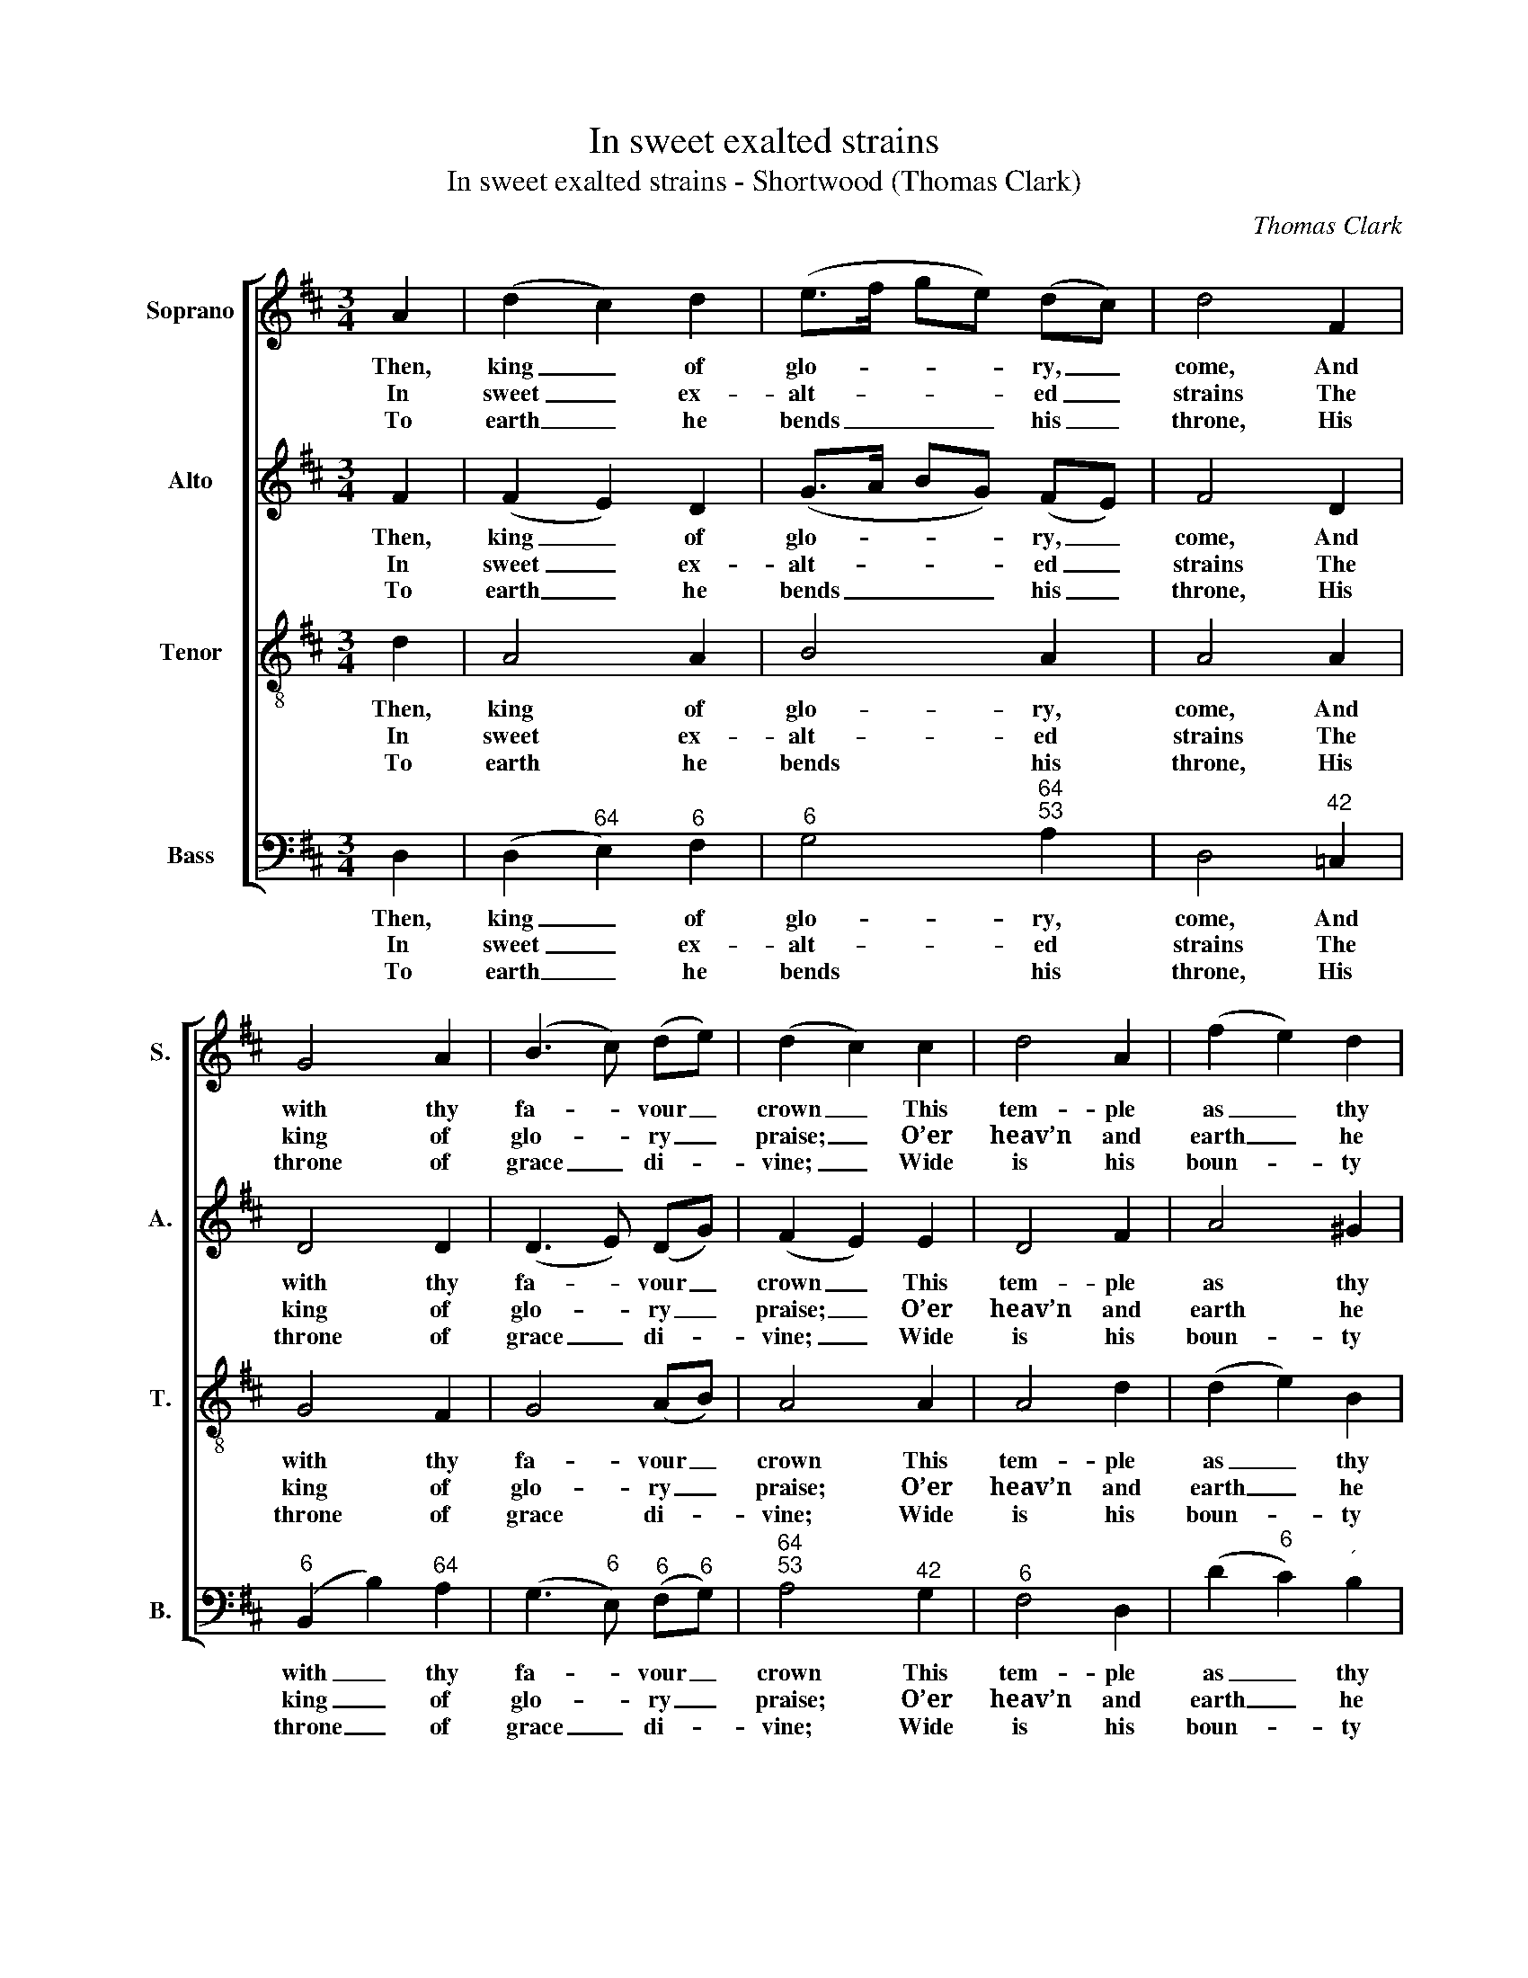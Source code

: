 X:1
T:In sweet exalted strains
T:In sweet exalted strains - Shortwood (Thomas Clark)
C:Thomas Clark
Z:Text: Benjamin Francis
%%score [ 1 2 3 4 ]
L:1/8
M:3/4
K:D
V:1 treble nm="Soprano" snm="S."
V:2 treble nm="Alto" snm="A."
V:3 treble-8 transpose=-12 nm="Tenor" snm="T."
V:4 bass nm="Bass" snm="B."
V:1
 A2 | (d2 c2) d2 | (e>f ge) (dc) | d4 F2 | G4 A2 | (B3 c) (de) | (d2 c2) c2 | d4 A2 | (f2 e2) d2 | %9
w: Then,|king _ of|glo- * * * ry, _|come, And|with thy|fa- * vour _|crown _ This|tem- ple|as _ thy|
w: In|sweet _ ex-|alt- * * * ed _|strains The|king of|glo- * ry _|praise; _ O’er|heav’n and|earth _ he|
w: To|earth _ he|bends _ _ _ his _|throne, His|throne of|grace _ di- *|vine; _ Wide|is his|boun- * ty|
 e4 e2 | (e2 d2) c2 | (c>B A2) ^G2 | A4 A2 | (A2 F2) B2 | A4 A2 | (A2 F2) B2 | A4 A2 | d4 (cB) | %18
w: dome, This|peo- * ple|as _ _ thine|own: Be-|neath _ this|roof, O|deign _ to|show, How|God can _|
w: reigns, Through|e- * ver-|las- * * ting|days: He|with _ a|nod the|world _ con-|trols, Sus-|tains or _|
w: known, And|wide _ his|glo- * * ries|shine; Fair|Sa- * lem,|still his|cho- * sen|rest, Is|with his _|
 (A2 G2) F2 | (E2 B2) A2 | (G2 F2) B2 | A4 d2 | E4 F2 | (G2 F2) E2 | D4 |] %25
w: dwell _ with|men _ be-|low, _ how|God can|dwell with|men _ be-|low.|
w: sinks _ the|dis- * tant|poles, _ sus-|tains or|sinks the|dis- * tant|poles.|
w: smiles _ and|pre- * sence|blest, _ is|with his|smiles and|pre- * sence|blest.|
V:2
 F2 | (F2 E2) D2 | (G>A BG) (FE) | F4 D2 | D4 D2 | (D3 E) (DG) | (F2 E2) E2 | D4 F2 | A4 ^G2 | %9
w: Then,|king _ of|glo- * * * ry, _|come, And|with thy|fa- * vour _|crown _ This|tem- ple|as thy|
w: In|sweet _ ex-|alt- * * * ed _|strains The|king of|glo- * ry _|praise; _ O’er|heav’n and|earth he|
w: To|earth _ he|bends _ _ _ his _|throne, His|throne of|grace _ di- *|vine; _ Wide|is his|boun- ty|
 A4 A2 | E4 E2 | E4 D2 | C4 F2 | (F2 D2) G2 | F4 F2 | (F2 D2) G2 | F4 F2 | F4 D2 | (D2 C2) D2 | %19
w: dome, This|peo- ple|as thine|own: Be-|neath _ this|roof, O|deign _ to|show, How|God can|dwell _ with|
w: reigns, Through|e- ver-|las- ting|days: He|with _ a|nod the|world _ con-|trols, Sus-|tains or|sinks _ the|
w: known, And|wide his|glo- ries|shine; Fair|Sa- * lem,|still his|cho- * sen|rest, Is|with his|smiles _ and|
 D4 (CE) | (E2 D2) D2 | D4 F2 | C4 D2 | D4 C2 | D4 |] %25
w: men be- *|low, _ how|God can|dwell with|men be-|low.|
w: dis- tant _|poles, _ sus-|tains or|sinks the|dis- tant|poles.|
w: pre- sence _|blest, _ is|with his|smiles and|pre- sence|blest.|
V:3
 d2 | A4 A2 | B4 A2 | A4 A2 | G4 F2 | G4 (AB) | A4 A2 | A4 d2 | (d2 e2) B2 | c4 c2 | B4 A2 | %11
w: Then,|king of|glo- ry,|come, And|with thy|fa- vour _|crown This|tem- ple|as _ thy|dome, This|peo- ple|
w: In|sweet ex-|alt- ed|strains The|king of|glo- ry _|praise; O’er|heav’n and|earth _ he|reigns, Through|e- ver-|
w: To|earth he|bends his|throne, His|throne of|grace di- *|vine; Wide|is his|boun- * ty|known, And|wide his|
 (A>B c2) B2 | A4 d2 | d4 d2 | d4 d2 | d4 d2 | d4 d2 | A4 G2 | A4 A2 | B4 c2 | A4 G2 | A4 A2 | %22
w: as _ _ thine|own: Be-|neath this|roof, O|deign to|show, How|God can|dwell with|men be-|low, how|God can|
w: las- * * ting|days: He|with a|nod the|world con-|trols, Sus-|tains or|sinks the|dis- tant|poles, sus-|tains or|
w: glo- * * ries|shine; Fair|Sa- lem,|still his|cho- sen|rest, Is|with his|smiles and|pre- sence|blest, is|with his|
 A4 A2 | (B2 A2) G2 | F4 |] %25
w: dwell with|men _ be-|low.|
w: sinks the|dis- * tant|poles.|
w: smiles and|pre- * sence|blest.|
V:4
 D,2 | (D,2"^64" E,2)"^6" F,2 |"^6" G,4"^64""^53" A,2 | D,4"^42" =C,2 |"^6" (B,,2 B,2)"^64" A,2 | %5
w: Then,|king _ of|glo- ry,|come, And|with _ thy|
w: In|sweet _ ex-|alt- ed|strains The|king _ of|
w: To|earth _ he|bends his|throne, His|throne _ of|
 (G,3"^6" E,)"^6" (F,"^6"G,) |"^64""^53" A,4"^42" G,2 |"^6" F,4 D,2 | (D2"^6" C2)"^´" B,2 | %9
w: fa- * vour _|crown This|tem- ple|as _ thy|
w: glo- * ry _|praise; O’er|heav’n and|earth _ he|
w: grace _ di- *|vine; Wide|is his|boun- * ty|
 A,4 A,2 |"^6" ^G,4 A,2 |"^64" E,4"^7#" E,2 | A,,4 D,2 | D,4"^64" D,2 | D,4 D,2 | D,4"^64" D,2 | %16
w: dome, This|peo- ple|as thine|own: Be-|neath this|roof, O|deign to|
w: reigns, Through|e- ver-|las- ting|days: He|with a|nod the|world con-|
w: known, And|wide his|glo- ries|shine; Fair|Sa- lem,|still his|cho- sen|
"^Notes:Thomas Clark’s The Congregational Harmonist, or Clerk’s Companion was published in 32 numbered parts (eachconsisting of 18 pages), grouped into four books (eight parts per book). The pages are consecutively paginatedthroughout the work as a whole. This setting appears in part no. 26.Volume 3 of The Congregational Harmonist (consisting of numbers 17-24) was advertised on p12 of No. 1 of The Musical World, on 18 March 1836. No. 28 of The Congregational Harmonist was advertised on p128 ofNo. 48, Vol. 4, of The Musical World, on 10 February 1837. Bearing these dates in mind, it seems likely thatno. 26 of The Congregational Harmonist was published during 1836.This setting is attributed ‘T. Clark’ in The Congregational Harmonist, where it is marked with a crossed circle, a symbolused in that book to indicate ‘originals’ (i.e. tunes not previously published).The tune is referred to in a note on p451 of The Congregational Harmonist, associated with the tune ‘Ticmore-End’ (asetting of ‘O let my transported soul’), which reads, ‘This Tune, with FRANCIS, SHORTWOOD, NAILSWORTH & ULEY,was Composed, and inserted in this work, at the particular request of Mr. B. F. Flint, the Hymns having been written byhis Maternal Grandfather, the late Revd. B. Francis, who was upwards of 40 years Pastor of the Baptist Church, atShortwood near Horsley, Gloucestershire’.A tune ‘Snowdonia’ (a setting of ‘Come, my fond, fluttering heart’) is printed on p559 of The Congregational Harmonist,with the attribution ‘Melody by Mr. B. F. Flint. Harmonised by T. Clark’: Thomas Clark and Benjamin Francis Flint alsocollaborated in assisting Alexander Hume as editors of British Psalmody, Edinburgh: [1844].The order of parts in the source is Alto - Tenor - Air - Bass, with the Alto and Tenor parts given in the treble clef anoctave above sounding pitch.Only the first verse of the text is given in the source: subsequent verses have here been added editorially.A note appended to this text in John Rippon’s A Selection of Hymns, from the Best Authors notes that it was‘Sung on opening the Meeting House at Horsley, Gloucestershire, September 18, 1774; and also, at the opening of theNew Meeting House, at Downend, near Bristol, October 4, 1786.’""^Here may th’attentive throngImbibe thy truth and love,And converts join the songOf seraphim above,And willing crowds surround thy boardWith sacred joy and sweet accord." D,4 D,2 | %17
w: show, How|
w: trols, Sus-|
w: rest, Is|
 D,4 G,2 |"^6" (F,2"^43" E,2) D,2 |"^65" G,,4 A,,2 | %20
w: God can|dwell _ with|men be-|
w: tains or|sinks _ the|dis- tant|
w: with his|smiles _ and|pre- sence|
"^94""^Here may our unborn sonsAnd daughters sound thy praise,And shine like polish’d stones,Through long succeeding days;Here, Lord, display thy saving pow’r,While temples stand and men adore.""^83" D,4 G,2 | %21
w: low, how|
w: poles, sus-|
w: blest, is|
"^6" F,4 D,2 | (A,2"^42" G,2)"^6" F,2 |"^7" (E,2"^64" A,2)"^73" A,,2 | D,4 |] %25
w: God can|dwell _ with|men _ be-|low.|
w: tains or|sinks _ the|dis- * tant|poles.|
w: with his|smiles _ and|pre- * sence|blest.|

